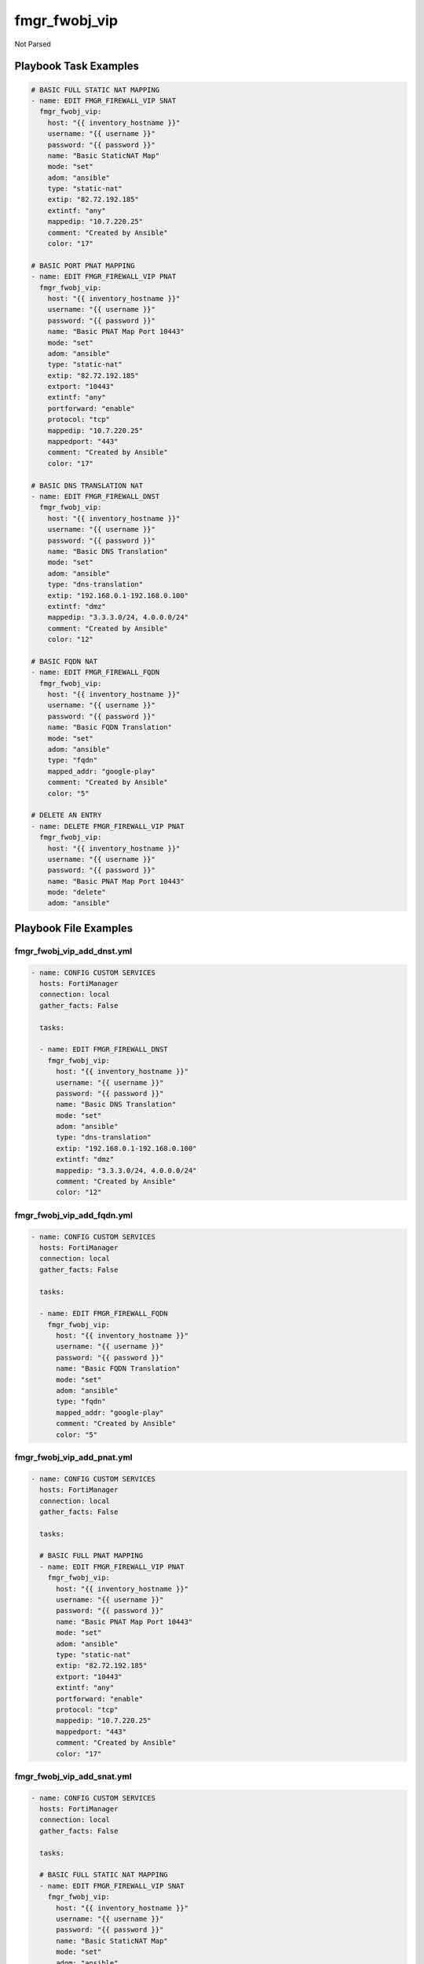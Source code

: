 ==============
fmgr_fwobj_vip
==============

Not Parsed


Playbook Task Examples
----------------------

.. code-block:: yaml

    # BASIC FULL STATIC NAT MAPPING
    - name: EDIT FMGR_FIREWALL_VIP SNAT
      fmgr_fwobj_vip:
        host: "{{ inventory_hostname }}"
        username: "{{ username }}"
        password: "{{ password }}"
        name: "Basic StaticNAT Map"
        mode: "set"
        adom: "ansible"
        type: "static-nat"
        extip: "82.72.192.185"
        extintf: "any"
        mappedip: "10.7.220.25"
        comment: "Created by Ansible"
        color: "17"
    
    # BASIC PORT PNAT MAPPING
    - name: EDIT FMGR_FIREWALL_VIP PNAT
      fmgr_fwobj_vip:
        host: "{{ inventory_hostname }}"
        username: "{{ username }}"
        password: "{{ password }}"
        name: "Basic PNAT Map Port 10443"
        mode: "set"
        adom: "ansible"
        type: "static-nat"
        extip: "82.72.192.185"
        extport: "10443"
        extintf: "any"
        portforward: "enable"
        protocol: "tcp"
        mappedip: "10.7.220.25"
        mappedport: "443"
        comment: "Created by Ansible"
        color: "17"
    
    # BASIC DNS TRANSLATION NAT
    - name: EDIT FMGR_FIREWALL_DNST
      fmgr_fwobj_vip:
        host: "{{ inventory_hostname }}"
        username: "{{ username }}"
        password: "{{ password }}"
        name: "Basic DNS Translation"
        mode: "set"
        adom: "ansible"
        type: "dns-translation"
        extip: "192.168.0.1-192.168.0.100"
        extintf: "dmz"
        mappedip: "3.3.3.0/24, 4.0.0.0/24"
        comment: "Created by Ansible"
        color: "12"
    
    # BASIC FQDN NAT
    - name: EDIT FMGR_FIREWALL_FQDN
      fmgr_fwobj_vip:
        host: "{{ inventory_hostname }}"
        username: "{{ username }}"
        password: "{{ password }}"
        name: "Basic FQDN Translation"
        mode: "set"
        adom: "ansible"
        type: "fqdn"
        mapped_addr: "google-play"
        comment: "Created by Ansible"
        color: "5"
    
    # DELETE AN ENTRY
    - name: DELETE FMGR_FIREWALL_VIP PNAT
      fmgr_fwobj_vip:
        host: "{{ inventory_hostname }}"
        username: "{{ username }}"
        password: "{{ password }}"
        name: "Basic PNAT Map Port 10443"
        mode: "delete"
        adom: "ansible"



Playbook File Examples
----------------------


fmgr_fwobj_vip_add_dnst.yml
+++++++++++++++++++++++++++

.. code-block:: yaml


    
    - name: CONFIG CUSTOM SERVICES
      hosts: FortiManager
      connection: local
      gather_facts: False
    
      tasks:
    
      - name: EDIT FMGR_FIREWALL_DNST
        fmgr_fwobj_vip:
          host: "{{ inventory_hostname }}"
          username: "{{ username }}"
          password: "{{ password }}"
          name: "Basic DNS Translation"
          mode: "set"
          adom: "ansible"
          type: "dns-translation"
          extip: "192.168.0.1-192.168.0.100"
          extintf: "dmz"
          mappedip: "3.3.3.0/24, 4.0.0.0/24"
          comment: "Created by Ansible"
          color: "12"

fmgr_fwobj_vip_add_fqdn.yml
+++++++++++++++++++++++++++

.. code-block:: yaml


    
    - name: CONFIG CUSTOM SERVICES
      hosts: FortiManager
      connection: local
      gather_facts: False
    
      tasks:
    
      - name: EDIT FMGR_FIREWALL_FQDN
        fmgr_fwobj_vip:
          host: "{{ inventory_hostname }}"
          username: "{{ username }}"
          password: "{{ password }}"
          name: "Basic FQDN Translation"
          mode: "set"
          adom: "ansible"
          type: "fqdn"
          mapped_addr: "google-play"
          comment: "Created by Ansible"
          color: "5"

fmgr_fwobj_vip_add_pnat.yml
+++++++++++++++++++++++++++

.. code-block:: yaml


    
    - name: CONFIG CUSTOM SERVICES
      hosts: FortiManager
      connection: local
      gather_facts: False
    
      tasks:
    
      # BASIC FULL PNAT MAPPING
      - name: EDIT FMGR_FIREWALL_VIP PNAT
        fmgr_fwobj_vip:
          host: "{{ inventory_hostname }}"
          username: "{{ username }}"
          password: "{{ password }}"
          name: "Basic PNAT Map Port 10443"
          mode: "set"
          adom: "ansible"
          type: "static-nat"
          extip: "82.72.192.185"
          extport: "10443"
          extintf: "any"
          portforward: "enable"
          protocol: "tcp"
          mappedip: "10.7.220.25"
          mappedport: "443"
          comment: "Created by Ansible"
          color: "17"

fmgr_fwobj_vip_add_snat.yml
+++++++++++++++++++++++++++

.. code-block:: yaml


    
    - name: CONFIG CUSTOM SERVICES
      hosts: FortiManager
      connection: local
      gather_facts: False
    
      tasks:
    
      # BASIC FULL STATIC NAT MAPPING
      - name: EDIT FMGR_FIREWALL_VIP SNAT
        fmgr_fwobj_vip:
          host: "{{ inventory_hostname }}"
          username: "{{ username }}"
          password: "{{ password }}"
          name: "Basic StaticNAT Map"
          mode: "set"
          adom: "ansible"
          type: "static-nat"
          extip: "82.72.192.185"
          extintf: "any"
          mappedip: "10.7.220.25"
          comment: "Created by Ansible"
          color: "17"

fmgr_fwobj_vip_del_all.yml
++++++++++++++++++++++++++

.. code-block:: yaml


    
    - name: CONFIG CUSTOM SERVICES
      hosts: FortiManager
      connection: local
      gather_facts: False
    
      tasks:
    
      # BASIC FULL PORT NAT MAPPING
      - name: DELETE FMGR_FIREWALL_VIP PNAT
        fmgr_fwobj_vip:
          host: "{{ inventory_hostname }}"
          username: "{{ username }}"
          password: "{{ password }}"
          name: "Basic PNAT Map Port 10443"
          mode: "delete"
          adom: "ansible"
    
      - name: DELETE FMGR_FIREWALL_VIP SNAT
        fmgr_fwobj_vip:
          host: "{{ inventory_hostname }}"
          username: "{{ username }}"
          password: "{{ password }}"
          name: "Basic StaticNAT Map"
          mode: "delete"
          adom: "ansible"
    
      - name: DELETE FMGR_FIREWALL_VIP DNS
        fmgr_fwobj_vip:
          host: "{{ inventory_hostname }}"
          username: "{{ username }}"
          password: "{{ password }}"
          name: "Basic DNS Translation"
          mode: "delete"
          adom: "ansible"
    
      - name: DELETE FMGR_FIREWALL_VIP FQDN
        fmgr_fwobj_vip:
          host: "{{ inventory_hostname }}"
          username: "{{ username }}"
          password: "{{ password }}"
          name: "Basic FQDN Translation"
          mode: "delete"
          adom: "ansible"
    
    
    


fmgr_fwobj_vip_TEMPLATE.yml
+++++++++++++++++++++++++++

.. code-block:: yaml


    
    - name: CONFIG CUSTOM SERVICES
      hosts: FortiManager
      connection: local
      gather_facts: False
    
      tasks:
    
      # BASIC FULL PNAT MAPPING
      - name: EDIT FMGR_FIREWALL_VIP PNAT
        fmgr_fwobj_vip:
          host: "{{ inventory_hostname }}"
          username: "{{ username }}"
          password: "{{ password }}"
          name: "Basic PNAT Map Port 10443"
          mode: "set"
          adom: "ansible"
          type: "static-nat"
          extip: "82.72.192.185"
          extport: "10443"
          extintf: "any"
          portforward: "enable"
          protocol: "tcp"
          mappedip: "10.7.220.25"
          mappedport: "443"
          comment: "Created by Ansible"
          color: "17"
    #      service:
    #      server_type:
    #      portmapping_type:
    #      monitor:
    #      max_embryonic_connections:
    #      mapped_addr:
    #      ldb_method:
    
    # FILTERS!
    #      srcintf_filter:
    #      src_filter:
    
    
    # ADVANCED OPTIONS!!
    #      nat_source_vip:
    #      persistence:
    #      extaddr:
    #      dns_mapping_ttl:
    #      arp_reply:
    #      outlook_web_access:
    #      https_cookie_secure:
    #      http_multiplex:
    #      http_ip_header_name:
    #      http_ip_header:
    #      http_cookie_share:
    #      http_cookie_path:
    #      http_cookie_generation:
    #      http_cookie_domain_from_host:
    #      http_cookie_domain:
    #      http_cookie_age:
    #      gratuitous_arp_interval:
    #      dynamic_mapping_arp_reply:
    #      dynamic_mapping_color:
    #      dynamic_mapping_comment:
    #      dynamic_mapping_dns_mapping_ttl:
    #      dynamic_mapping_extaddr:
    #      dynamic_mapping_extintf:
    #      dynamic_mapping_extip:
    #      dynamic_mapping_extport:
    #      dynamic_mapping_gratuitous_arp_interval:
    #      dynamic_mapping_http_cookie_age:
    #      dynamic_mapping_http_cookie_domain:
    #      dynamic_mapping_http_cookie_domain_from_host:
    #      dynamic_mapping_http_cookie_generation:
    #      dynamic_mapping_http_cookie_path:
    #      dynamic_mapping_http_cookie_share:
    #      dynamic_mapping_http_ip_header:
    #      dynamic_mapping_http_ip_header_name:
    #      dynamic_mapping_http_multiplex:
    #      dynamic_mapping_https_cookie_secure:
    #      dynamic_mapping_ldb_method:
    #      dynamic_mapping_mapped_addr:
    #      dynamic_mapping_mappedip:
    #      dynamic_mapping_mappedport:
    #      dynamic_mapping_max_embryonic_connections:
    #      dynamic_mapping_monitor:
    #      dynamic_mapping_nat_source_vip:
    #      dynamic_mapping_outlook_web_access:
    #      dynamic_mapping_persistence:
    #      dynamic_mapping_portforward:
    #      dynamic_mapping_portmapping_type:
    #      dynamic_mapping_protocol:
    #      dynamic_mapping_server_type:
    #      dynamic_mapping_service:
    #      dynamic_mapping_src_filter:
    #      dynamic_mapping_srcintf_filter:
    #      dynamic_mapping_ssl_algorithm:
    #      dynamic_mapping_ssl_certificate:
    #      dynamic_mapping_ssl_client_fallback:
    #      dynamic_mapping_ssl_client_renegotiation:
    #      dynamic_mapping_ssl_client_session_state_max:
    #      dynamic_mapping_ssl_client_session_state_timeout:
    #      dynamic_mapping_ssl_client_session_state_type:
    #      dynamic_mapping_ssl_dh_bits:
    #      dynamic_mapping_ssl_hpkp:
    #      dynamic_mapping_ssl_hpkp_age:
    #      dynamic_mapping_ssl_hpkp_backup:
    #      dynamic_mapping_ssl_hpkp_include_subdomains:
    #      dynamic_mapping_ssl_hpkp_primary:
    #      dynamic_mapping_ssl_hpkp_report_uri:
    #      dynamic_mapping_ssl_hsts:
    #      dynamic_mapping_ssl_hsts_age:
    #      dynamic_mapping_ssl_hsts_include_subdomains:
    #      dynamic_mapping_ssl_http_location_conversion:
    #      dynamic_mapping_ssl_http_match_host:
    #      dynamic_mapping_ssl_max_version:
    #      dynamic_mapping_ssl_min_version:
    #      dynamic_mapping_ssl_mode:
    #      dynamic_mapping_ssl_pfs:
    #      dynamic_mapping_ssl_send_empty_frags:
    #      dynamic_mapping_ssl_server_algorithm:
    #      dynamic_mapping_ssl_server_max_version:
    #      dynamic_mapping_ssl_server_min_version:
    #      dynamic_mapping_ssl_server_session_state_max:
    #      dynamic_mapping_ssl_server_session_state_timeout:
    #      dynamic_mapping_ssl_server_session_state_type:
    #      dynamic_mapping_type:
    #      dynamic_mapping_weblogic_server:
    #      dynamic_mapping_websphere_server:
    #      dynamic_mapping_realservers_client_ip:
    #      dynamic_mapping_realservers_healthcheck:
    #      dynamic_mapping_realservers_holddown_interval:
    #      dynamic_mapping_realservers_http_host:
    #      dynamic_mapping_realservers_ip:
    #      dynamic_mapping_realservers_max_connections:
    #      dynamic_mapping_realservers_monitor:
    #      dynamic_mapping_realservers_port:
    #      dynamic_mapping_realservers_seq:
    #      dynamic_mapping_realservers_status:
    #      dynamic_mapping_realservers_weight:
    #      dynamic_mapping_ssl_cipher_suites_cipher:
    #      dynamic_mapping_ssl_cipher_suites_versions:
    #      realservers_client_ip:
    #      realservers_healthcheck:
    #      realservers_holddown_interval:
    #      realservers_http_host:
    #      realservers_ip:
    #      realservers_max_connections:
    #      realservers_monitor:
    #      realservers_port:
    #      realservers_seq:
    #      realservers_status:
    #      realservers_weight:
    #      ssl_server_session_state_type:
    #      ssl_server_session_state_timeout:
    #      ssl_server_session_state_max:
    #      ssl_server_min_version:
    #      ssl_server_max_version:
    #      ssl_server_algorithm:
    #      ssl_send_empty_frags:
    #      ssl_pfs:
    #      ssl_mode:
    #      ssl_min_version:
    #      ssl_max_version:
    #      ssl_http_match_host:
    #      ssl_http_location_conversion:
    #      ssl_hsts_include_subdomains:
    #      ssl_hsts_age:
    #      ssl_hsts:
    #      ssl_hpkp_report_uri:
    #      ssl_hpkp_primary:
    #      ssl_hpkp_include_subdomains:
    #      ssl_hpkp_backup:
    #      ssl_hpkp_age:
    #      ssl_hpkp:
    #      ssl_dh_bits:
    #      ssl_client_session_state_type:
    #      ssl_client_session_state_timeout:
    #      ssl_client_session_state_max:
    #      ssl_client_renegotiation:
    #      ssl_client_fallback:
    #      ssl_certificate:
    #      ssl_algorithm:
    #      ssl_cipher_suites_cipher:
    #      ssl_cipher_suites_versions:
    #      ssl_server_cipher_suites_cipher:
    #      ssl_server_cipher_suites_priority:
    #      ssl_server_cipher_suites_versions:
    #      websphere_server:
    #      weblogic_server:



